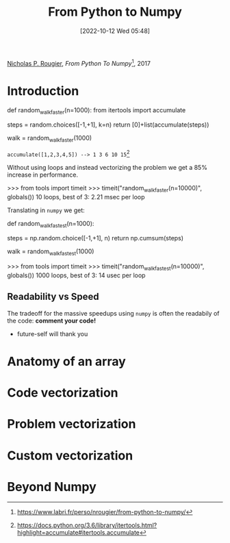 :PROPERTIES:
:ID:       a9f10b1c-906d-4fe9-a267-9a93b51690f4
:END:
#+title: From Python to Numpy
#+date: [2022-10-12 Wed 05:48]
#+filetags: book compsci python numpy ml
[[id:770e308c-5f5f-4fda-ad9b-703bcf0a38a2][Nicholas P. Rougier]], /From Python To Numpy/[fn:link], 2017

* Introduction
#+caption: faster walk using accumulator
#+begin_source python
def random_walk_faster(n=1000):
    from itertools import accumulate
    # Only available from Python 3.6
    steps = random.choices([-1,+1], k=n)
    return [0]+list(accumulate(steps))

walk = random_walk_faster(1000)
#+end_source
=accumulate([1,2,3,4,5]) --> 1 3 6 10 15=[fn:accumulate]

Without using loops and instead vectorizing the problem we get a 85% increase in performance.
#+begin_source python
>>> from tools import timeit
>>> timeit("random_walk_faster(n=10000)", globals())
10 loops, best of 3: 2.21 msec per loop
#+end_source
Translating in =numpy= we get:
#+begin_source python
def random_walk_fastest(n=1000):
    # No 's' in numpy choice (Python offers choice & choices)
    steps = np.random.choice([-1,+1], n)
    return np.cumsum(steps)

walk = random_walk_fastest(1000)
#+end_source
#+begin_source python
>>> from tools import timeit
>>> timeit("random_walk_fastest(n=10000)", globals())
1000 loops, best of 3: 14 usec per loop
#+end_source

** Readability vs Speed
The tradeoff for the massive speedups using =numpy= is often the readabily of the code: *comment your code!*
- future-self will thank you

* Anatomy of an array

* Code vectorization

* Problem vectorization

* Custom vectorization

* Beyond Numpy

[fn:link] https://www.labri.fr/perso/nrougier/from-python-to-numpy/
[fn:accumulate] https://docs.python.org/3.6/library/itertools.html?highlight=accumulate#itertools.accumulate
